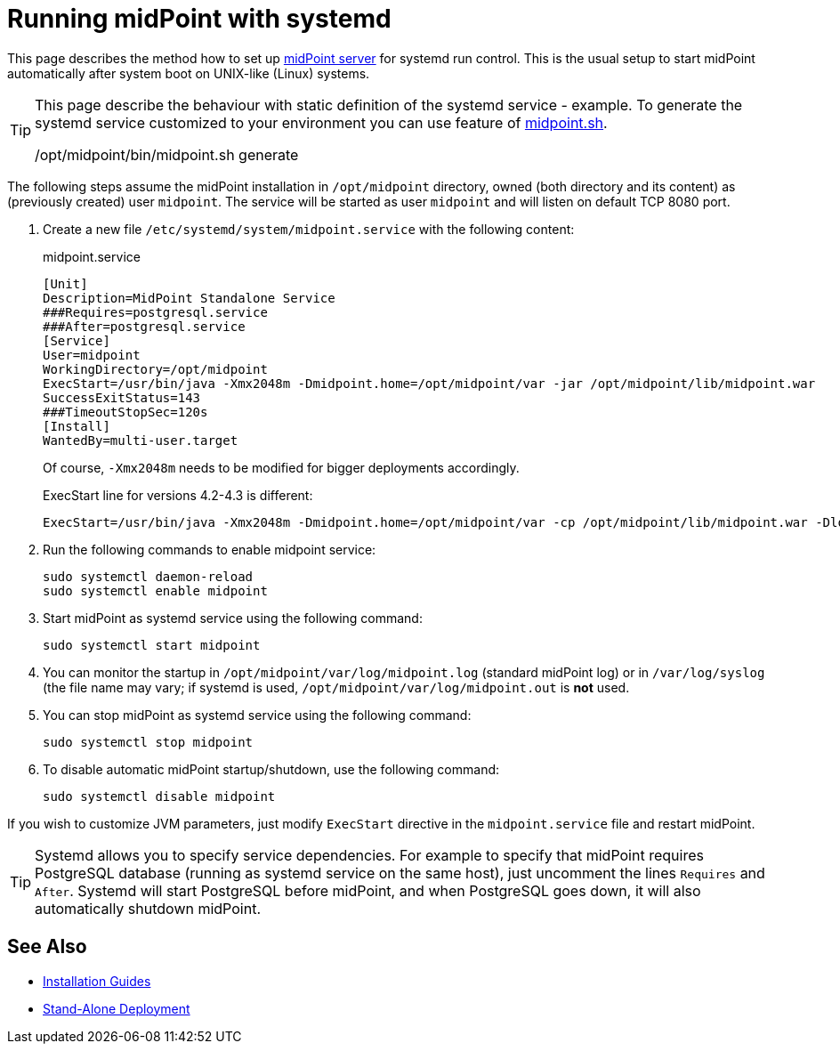 = Running midPoint with systemd
:page-nav-title: Running With systemd
:page-wiki-name: Running midPoint with systemd
:page-wiki-id: 24676019
:page-wiki-metadata-create-user: semancik
:page-wiki-metadata-create-date: 2017-12-08T11:13:20.027+01:00
:page-wiki-metadata-modify-user: virgo
:page-wiki-metadata-modify-date: 2021-02-08T18:10:14.581+01:00
:page-upkeep-status: green

This page describes the method how to set up xref:distribution.adoc[midPoint server] for systemd run control.
This is the usual setup to start midPoint automatically after system boot on UNIX-like (Linux) systems.

[TIP]
====
This page describe the behaviour with static definition of the systemd service - example.
To generate the systemd service customized to your environment you can use feature of xref:/midpoint/install/midpoint-sh/#generate[midpoint.sh].

/opt/midpoint/bin/midpoint.sh generate
====

The following steps assume the midPoint installation in `/opt/midpoint` directory, owned (both directory and its content) as (previously created) user `midpoint`.
The service will be started as user `midpoint` and will listen on default TCP 8080 port.

. Create a new file `/etc/systemd/system/midpoint.service` with the following content:
+
.midpoint.service
[source,bash]
----
[Unit]
Description=MidPoint Standalone Service
###Requires=postgresql.service
###After=postgresql.service
[Service]
User=midpoint
WorkingDirectory=/opt/midpoint
ExecStart=/usr/bin/java -Xmx2048m -Dmidpoint.home=/opt/midpoint/var -jar /opt/midpoint/lib/midpoint.war
SuccessExitStatus=143
###TimeoutStopSec=120s
[Install]
WantedBy=multi-user.target
----
+
Of course, `-Xmx2048m` needs to be modified for bigger deployments accordingly.
+
ExecStart line for versions 4.2-4.3 is different:
+
[source,bash]
----
ExecStart=/usr/bin/java -Xmx2048m -Dmidpoint.home=/opt/midpoint/var -cp /opt/midpoint/lib/midpoint.war -Dloader.path=WEB-INF/classes,WEB-INF/lib,WEB-INF/lib-provided,/opt/midpoint/var/lib org.springframework.boot.loader.PropertiesLauncher
----

. Run the following commands to enable midpoint service:
+
[source,bash]
----
sudo systemctl daemon-reload
sudo systemctl enable midpoint
----

. Start midPoint as systemd service using the following command:
+
[source,bash]
----
sudo systemctl start midpoint
----

. You can monitor the startup in `/opt/midpoint/var/log/midpoint.log` (standard midPoint log) or in `/var/log/syslog` (the file name may vary; if systemd is used, `/opt/midpoint/var/log/midpoint.out` is *not* used.

. You can stop midPoint as systemd service using the following command:
+
[source,bash]
----
sudo systemctl stop midpoint
----

. To disable automatic midPoint startup/shutdown, use the following command:
+
[source,bash]
----
sudo systemctl disable midpoint
----

If you wish to customize JVM parameters, just modify `ExecStart` directive in the `midpoint.service` file and restart midPoint.

[TIP]
====
Systemd allows you to specify service dependencies.
For example to specify that midPoint requires PostgreSQL database (running as systemd service on the same host), just uncomment the lines `Requires` and `After`.
Systemd will start PostgreSQL before midPoint, and when PostgreSQL goes down, it will also automatically shutdown midPoint.
====

== See Also

* xref:../[Installation Guides]

* xref:/midpoint/reference/deployment/stand-alone-deployment/[Stand-Alone Deployment]
